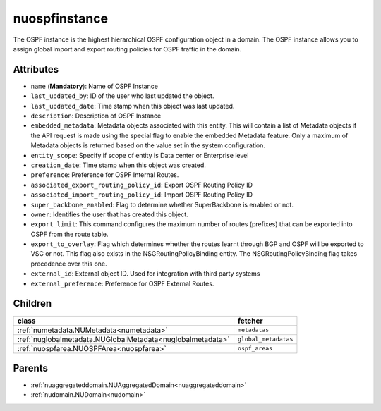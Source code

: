 .. _nuospfinstance:

nuospfinstance
===========================================

.. class:: nuospfinstance.NUOSPFInstance(bambou.nurest_object.NUMetaRESTObject,):

The OSPF instance is the highest hierarchical OSPF configuration object in a domain. The OSPF instance allows you to assign global import and export routing policies for OSPF traffic in the domain. 


Attributes
----------


- ``name`` (**Mandatory**): Name of OSPF Instance

- ``last_updated_by``: ID of the user who last updated the object.

- ``last_updated_date``: Time stamp when this object was last updated.

- ``description``: Description of OSPF Instance

- ``embedded_metadata``: Metadata objects associated with this entity. This will contain a list of Metadata objects if the API request is made using the special flag to enable the embedded Metadata feature. Only a maximum of Metadata objects is returned based on the value set in the system configuration.

- ``entity_scope``: Specify if scope of entity is Data center or Enterprise level

- ``creation_date``: Time stamp when this object was created.

- ``preference``: Preference for OSPF Internal Routes.

- ``associated_export_routing_policy_id``: Export OSPF Routing Policy ID 

- ``associated_import_routing_policy_id``: Import OSPF Routing Policy ID

- ``super_backbone_enabled``: Flag to determine whether SuperBackbone is enabled or not.

- ``owner``: Identifies the user that has created this object.

- ``export_limit``: This command configures the maximum number of routes (prefixes) that can be exported into OSPF from the route table.

- ``export_to_overlay``: Flag which determines whether the routes learnt through BGP and OSPF will be exported to VSC or not. This flag also exists in the NSGRoutingPolicyBinding entity. The NSGRoutingPolicyBinding flag takes precedence over this one.

- ``external_id``: External object ID. Used for integration with third party systems

- ``external_preference``: Preference for OSPF External Routes.




Children
--------

================================================================================================================================================               ==========================================================================================
**class**                                                                                                                                                      **fetcher**

:ref:`numetadata.NUMetadata<numetadata>`                                                                                                                         ``metadatas`` 
:ref:`nuglobalmetadata.NUGlobalMetadata<nuglobalmetadata>`                                                                                                       ``global_metadatas`` 
:ref:`nuospfarea.NUOSPFArea<nuospfarea>`                                                                                                                         ``ospf_areas`` 
================================================================================================================================================               ==========================================================================================



Parents
--------


- :ref:`nuaggregateddomain.NUAggregatedDomain<nuaggregateddomain>`

- :ref:`nudomain.NUDomain<nudomain>`

